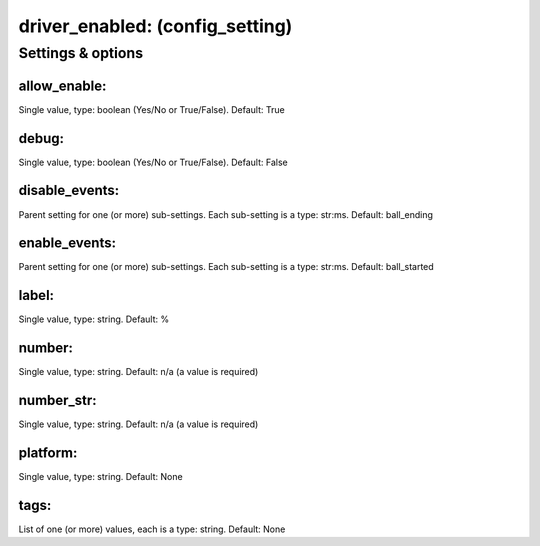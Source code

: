 driver_enabled: (config_setting)
================================
.. todo::
   Add description.


Settings & options
------------------

allow_enable:
~~~~~~~~~~~~~
Single value, type: boolean (Yes/No or True/False). Default: True

.. todo::
   Add description.


debug:
~~~~~~
Single value, type: boolean (Yes/No or True/False). Default: False

.. todo::
   Add description.


disable_events:
~~~~~~~~~~~~~~~
Parent setting for one (or more) sub-settings. Each sub-setting is a type: str:ms. Default: ball_ending

.. todo::
   Add description.


enable_events:
~~~~~~~~~~~~~~
Parent setting for one (or more) sub-settings. Each sub-setting is a type: str:ms. Default: ball_started

.. todo::
   Add description.


label:
~~~~~~
Single value, type: string. Default: %

.. todo::
   Add description.


number:
~~~~~~~
Single value, type: string. Default: n/a (a value is required)

.. todo::
   Add description.


number_str:
~~~~~~~~~~~
Single value, type: string. Default: n/a (a value is required)

.. todo::
   Add description.


platform:
~~~~~~~~~
Single value, type: string. Default: None

.. todo::
   Add description.


tags:
~~~~~
List of one (or more) values, each is a type: string. Default: None

.. todo::
   Add description.

